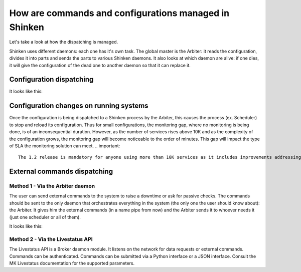 .. _how_dispatching_works:



How are commands and configurations managed in Shinken 
-------------------------------------------------------


Let's take a look at how the dispatching is managed.

Shinken uses different daemons: each one has it's own task. The global master is the Arbiter: it reads the configuration, divides it into parts and sends the parts to various Shinken daemons. It also looks at which daemon are alive: if one dies, it will give the configuration of the dead one to another daemon so that it can replace it.



Configuration dispatching 
~~~~~~~~~~~~~~~~~~~~~~~~~~


It looks like this:



.. image:: /_static/images/shinken-conf-dispatching.png
   :scale: 90 %





Configuration changes on running systems 
~~~~~~~~~~~~~~~~~~~~~~~~~~~~~~~~~~~~~~~~~


Once the configuration is being dispatched to a Shinken process by the Arbiter, this causes the process (ex. Scheduler) to stop and reload its configuration. Thus for small configurations, the monitoring gap, where no monitoring is being done, is of an inconsequential duration. However, as the number of services rises above 10K and as the complexity of the configuration grows, the monitoring gap will become noticeable to the order of minutes. This gap will impact the type of SLA the monitoring solution can meet.
.. important::  
   The 1.2 release is mandatory for anyone using more than 10K services as it includes improvements addressing this issue.



External commands dispatching 
~~~~~~~~~~~~~~~~~~~~~~~~~~~~~~




Method 1 - Via the Arbiter daemon 
**********************************


The user can send external commands to the system to raise a downtime or ask for passive checks. The commands should be sent to the only daemon that orchestrates everything in the system (the only one the user should know about): the Arbiter. It gives him the external commands (in a name pipe from now) and the Arbiter sends it to whoever needs it (just one scheduler or all of them).

It looks like this:



.. image:: /_static/images/shinken-external-commands.png
   :scale: 90 %





Method 2 - Via the Livestatus API 
**********************************


The Livestatus API is a Broker daemon module. It listens on the network for data requests or external commands. Commands can be authenticated. Commands can be submitted via a Python interface or a JSON interface. Consult the MK Livestatus documentation for the supported parameters. 
